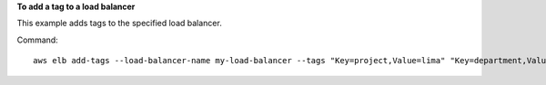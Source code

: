 **To add a tag to a load balancer**

This example adds tags to the specified load balancer.

Command::

  aws elb add-tags --load-balancer-name my-load-balancer --tags "Key=project,Value=lima" "Key=department,Value=digital-media"

